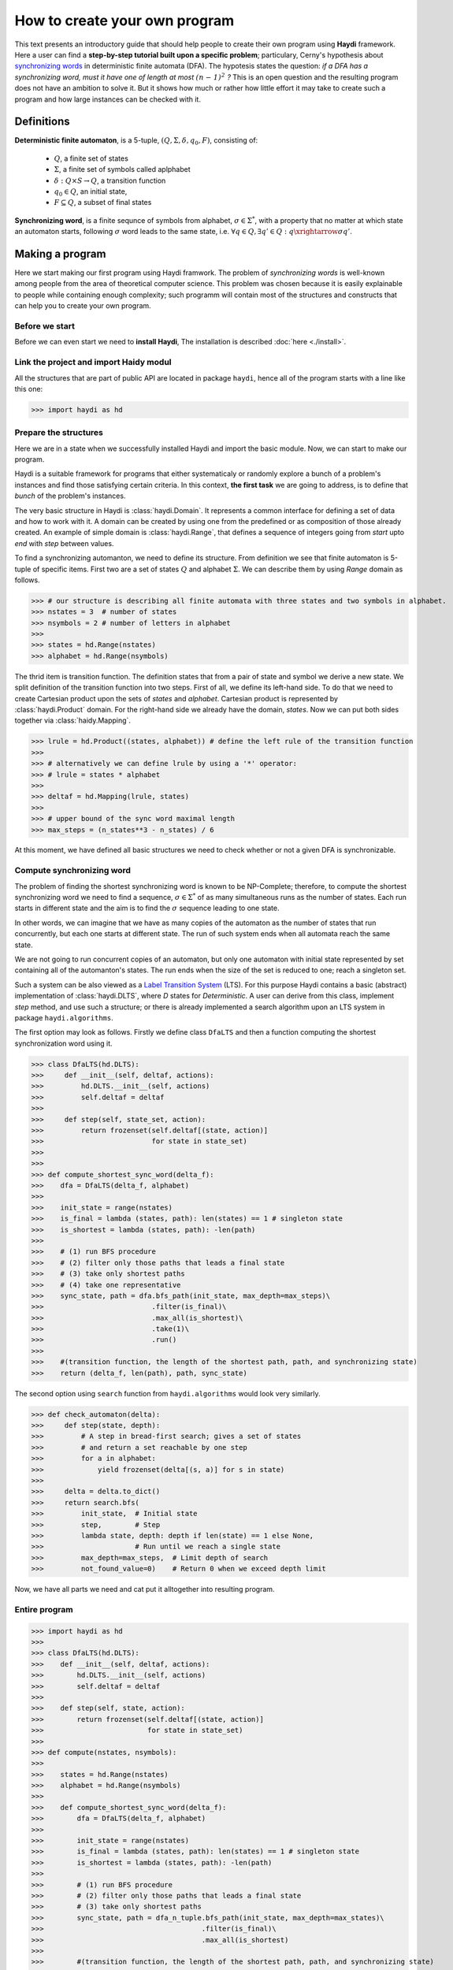 
How to create your own program
==============================

This text presents an introductory guide that should help people to create their own program using **Haydi** framework. Here a user can find a **step-by-step tutorial built upon a specific problem**; particulary, Cerny's hypothesis about `synchronizing words`_ in deterministic finite automata (DFA). The hypotesis states the question: *if a DFA has a synchronizing word, must it have one of length at most* :math:`\mathit{(n − 1)^2}` *?* This is an open question and the resulting program does not have an ambition to solve it. But it shows how much or rather how little effort it may take to create such a program and how large instances can be checked with it.

.. _synchronizing words: https://en.wikipedia.org/wiki/Synchronizing_word

Definitions
-----------

**Deterministic finite automaton**, is a 5-tuple, :math:`(Q,\Sigma, \delta, q_0, F)`, consisting of:

 - :math:`Q`, a finite set of states
 - :math:`\Sigma`, a finite set of symbols called aplphabet
 - :math:`\delta: Q \times S \to Q`, a transition function
 - :math:`q_0 \in Q`, an initial state,
 - :math:`F \subseteq Q`, a subset of final states
 

**Synchronizing word**, is a finite sequnce of symbols from alphabet, :math:`\sigma \in \Sigma^*`, with a property that no matter at which state an automaton starts, following :math:`\sigma` word leads to the same state, i.e. :math:`\forall q \in Q, \exists q' \in Q: q \xrightarrow{\sigma} q'`.

Making a program
----------------
Here we start making our first program using Haydi framwork. The problem of *synchronizing words* is well-known among people from the area of theoretical computer science. This problem was chosen because it is easily explainable to people while containing enough complexity; such programm will contain most of the structures and constructs that can help you to create your own program.

Before we start
~~~~~~~~~~~~~~~
Before we can even start we need to **install Haydi**, The installation is described :doc:`here <./install>`. 

Link the project and import Haidy modul
~~~~~~~~~~~~~~~~~~~~~~~~~~~~~~~~~~~~~~~
All the structures that are part of public API are located in package ``haydi``, hence all of the program starts with a line like this one:

>>> import haydi as hd

Prepare the structures
~~~~~~~~~~~~~~~~~~~~~~
Here we are in a state when we successfully installed Haydi and import the basic module. Now, we can start to make our program.

Haydi is a suitable framework for programs that either systematicaly or randomly explore a bunch of a problem's instances and find those satisfying certain criteria. In this context, **the first task** we are going to address, is to define that *bunch* of the problem's instances.

The very basic structure in Haydi is :class:`haydi.Domain`. It represents a common interface for defining a set of data and how to work with it. A domain can be created by using one from the predefined or as composition of those already created. An example of simple domain is :class:`haydi.Range`, that defines a sequence of integers going from *start* upto *end* with *step* between values.

To find a synchronizing automanton, we need to define its structure. From definition we see that finite automaton is 5-tuple of specific items. First two are a set of states :math:`Q` and alphabet :math:`\Sigma`. We can describe them by using *Range* domain as follows.

>>> # our structure is describing all finite automata with three states and two symbols in alphabet.
>>> nstates = 3  # number of states
>>> nsymbols = 2 # number of letters in alphabet
>>>
>>> states = hd.Range(nstates)
>>> alphabet = hd.Range(nsymbols)

The thrid item is transition function. The definition states that from a pair of state and symbol we derive a new state. We split definition of the transition function into two steps. First of all, we define its left-hand side. To do that we need to create Cartesian product upon the sets of *states* and *alphabet*. Cartesian product is represented by :class:`haydi.Product` domain. For the right-hand side we already have the domain, *states*. Now we can put both sides together via :class:`haidy.Mapping`.

>>> lrule = hd.Product((states, alphabet)) # define the left rule of the transition function
>>> 
>>> # alternatively we can define lrule by using a '*' operator:
>>> # lrule = states * alphabet
>>> 
>>> deltaf = hd.Mapping(lrule, states)
>>>
>>> # upper bound of the sync word maximal length
>>> max_steps = (n_states**3 - n_states) / 6

At this moment, we have defined all basic structures we need to check whether or not a given DFA is synchronizable.

Compute synchronizing word
~~~~~~~~~~~~~~~~~~~~~~~~~~
The problem of finding the shortest synchronizing word is known to be NP-Complete; therefore, to compute the shortest synchronizing word we need to find a sequence, :math:`\sigma \in \Sigma^*` of as many simultaneous runs as the number of states. Each run starts in different state and the aim is to find the :math:`\sigma` sequence leading to one state.

In other words, we can imagine that we have as many copies of the automaton as the number of states that run concurrently, but each one starts at different state. The run of such system ends when all automata reach the same state.

We are not going to run concurrent copies of an automaton, but only one automaton with initial state represented by set containing all of the automanton's states. The run ends when the size of the set is reduced to one; reach a singleton set.

Such a system can be also viewed as a `Label Transition System`_ (LTS). For this purpose Haydi contains a basic (abstract) implementation of :class:`haydi.DLTS`, where *D* states for *Deterministic*. A user can derive from this class, implement `step` method, and use such a structure; or there is already implemented a search algorithm upon an LTS system in package ``haydi.algorithms``.

.. _Label Transition System: https://en.wikipedia.org/wiki/Transition_system

The first option may look as follows. Firstly we define class ``DfaLTS`` and then a function computing the shortest synchronization word using it.


>>> class DfaLTS(hd.DLTS):
>>>     def __init__(self, deltaf, actions):
>>>         hd.DLTS.__init__(self, actions)
>>>         self.deltaf = deltaf
>>>  
>>>     def step(self, state_set, action):
>>>         return frozenset(self.deltaf[(state, action)]
>>>                          for state in state_set)
>>>
>>>
>>> def compute_shortest_sync_word(delta_f):
>>>    dfa = DfaLTS(delta_f, alphabet)
>>>    
>>>    init_state = range(nstates)
>>>    is_final = lambda (states, path): len(states) == 1 # singleton state
>>>    is_shortest = lambda (states, path): -len(path)
>>>    
>>>    # (1) run BFS procedure
>>>    # (2) filter only those paths that leads a final state
>>>    # (3) take only shortest paths
>>>    # (4) take one representative
>>>    sync_state, path = dfa.bfs_path(init_state, max_depth=max_steps)\
>>>                          .filter(is_final)\
>>>                          .max_all(is_shortest)\
>>>                          .take(1)\
>>>                          .run()
>>>                    
>>>    #(transition function, the length of the shortest path, path, and synchronizing state)
>>>    return (delta_f, len(path), path, sync_state)

The second option using ``search`` function from ``haydi.algorithms`` would look very similarly.

>>> def check_automaton(delta):
>>>     def step(state, depth):
>>>         # A step in bread-first search; gives a set of states
>>>         # and return a set reachable by one step
>>>         for a in alphabet:
>>>             yield frozenset(delta[(s, a)] for s in state)
>>>
>>>     delta = delta.to_dict()
>>>     return search.bfs(
>>>         init_state,  # Initial state
>>>         step,        # Step
>>>         lambda state, depth: depth if len(state) == 1 else None,
>>>                      # Run until we reach a single state
>>>         max_depth=max_steps,  # Limit depth of search
>>>         not_found_value=0)    # Return 0 when we exceed depth limit

Now, we have all parts we need and cat put it alltogether into resulting program.

Entire program
~~~~~~~~~~~~~~

>>> import haydi as hd
>>> 
>>> class DfaLTS(hd.DLTS):
>>>    def __init__(self, deltaf, actions):
>>>        hd.DLTS.__init__(self, actions)
>>>        self.deltaf = deltaf
>>> 
>>>    def step(self, state, action):
>>>        return frozenset(self.deltaf[(state, action)]
>>>                         for state in state_set)
>>>    
>>> def compute(nstates, nsymbols):
>>>    
>>>    states = hd.Range(nstates)
>>>    alphabet = hd.Range(nsymbols)
>>> 
>>>    def compute_shortest_sync_word(delta_f):
>>>        dfa = DfaLTS(delta_f, alphabet)
>>>
>>>        init_state = range(nstates)
>>>        is_final = lambda (states, path): len(states) == 1 # singleton state
>>>        is_shortest = lambda (states, path): -len(path)
>>> 
>>>        # (1) run BFS procedure
>>>        # (2) filter only those paths that leads a final state
>>>        # (3) take only shortest paths
>>>        sync_state, path = dfa_n_tuple.bfs_path(init_state, max_depth=max_states)\
>>>                                      .filter(is_final)\
>>>                                      .max_all(is_shortest)
>>>
>>>        #(transition function, the length of the shortest path, path, and synchronizing state)
>>>        return (delta_f, len(path), path, sync_state)
>>>    
>>>    lrule = hd.Product((states, alphabet))
>>>    deltaf = hd.Mapping(lrule, states)
>>>    
>>>    pipeline deltaf.map(compute_shortest_sync_word).max(size=1)
>>>    return pipeline.run()
>>>    
>>> 
>>> if __name__ == "__main__":
>>>    
>>>    n_states = 3
>>>    n_symbols = 2
>>>    result = compute(n_states, n_symbols)
>>>    print ("The maximal length of a minimal reset word for an "
>>>           "automaton with {} states and {} symbols is {}.".
>>>           format(n_states, n_symbols, result[1]))
>>>    print result

